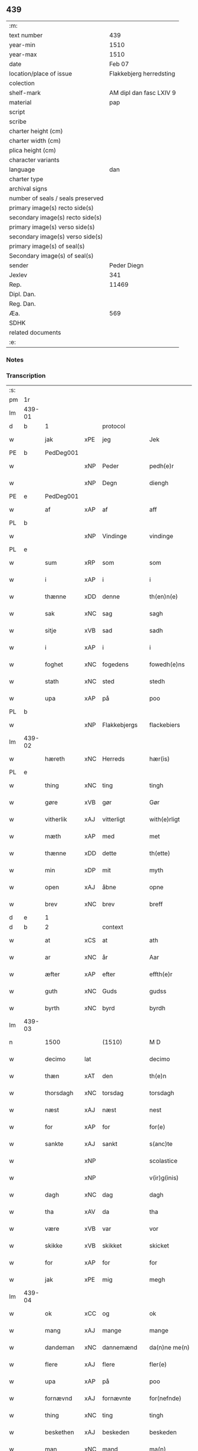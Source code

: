 ** 439

| :m:                               |                         |
| text number                       |                     439 |
| year-min                          |                    1510 |
| year-max                          |                    1510 |
| date                              |                  Feb 07 |
| location/place of issue           | Flakkebjerg herredsting |
| colection                         |                         |
| shelf-mark                        | AM dipl dan fasc LXIV 9 |
| material                          |                     pap |
| script                            |                         |
| scribe                            |                         |
| charter height (cm)               |                         |
| charter width (cm)                |                         |
| plica height (cm)                 |                         |
| character variants                |                         |
| language                          |                     dan |
| charter type                      |                         |
| archival signs                    |                         |
| number of seals / seals preserved |                         |
| primary image(s) recto side(s)    |                         |
| secondary image(s) recto side(s)  |                         |
| primary image(s) verso side(s)    |                         |
| secondary image(s) verso side(s)  |                         |
| primary image(s) of seal(s)       |                         |
| Secondary image(s) of seal(s)     |                         |
| sender                            |             Peder Diegn |
| Jexlev                            |                     341 |
| Rep.                              |                   11469 |
| Dipl. Dan.                        |                         |
| Reg. Dan.                         |                         |
| Æa.                               |                     569 |
| SDHK                              |                         |
| related documents                 |                         |
| :e:                               |                         |

*** Notes


*** Transcription
| :s: |        |             |     |              |   |                 |              |   |   |   |   |     |   |   |   |               |          |          |  |    |    |    |    |
| pm  | 1r     |             |     |              |   |                 |              |   |   |   |   |     |   |   |   |               |          |          |  |    |    |    |    |
| lm  | 439-01 |             |     |              |   |                 |              |   |   |   |   |     |   |   |   |               |          |          |  |    |    |    |    |
| d   | b      | 1           |     | protocol     |   |                 |              |   |   |   |   |     |   |   |   |               |          |          |  |    |    |    |    |
| w   |        | jak         | xPE | jeg          |   | Jek             | Jek          |   |   |   |   | dan |   |   |   |        439-01 |          |          |  |    |    |    |    |
| PE  | b      | PedDeg001   |     |              |   |                 |              |   |   |   |   |     |   |   |   |               |          |          |  |    |    |    |    |
| w   |        |             | xNP | Peder        |   | pedh(e)r        | pedhꝛ       |   |   |   |   | dan |   |   |   |        439-01 |          |          |  |    |    |    |    |
| w   |        |             | xNP | Degn         |   | diengh          | diengh       |   |   |   |   | dan |   |   |   |        439-01 |          |          |  |    |    |    |    |
| PE  | e      | PedDeg001   |     |              |   |                 |              |   |   |   |   |     |   |   |   |               |          |          |  |    |    |    |    |
| w   |        | af          | xAP | af           |   | aff             | aff          |   |   |   |   | dan |   |   |   |        439-01 |          |          |  |    |    |    |    |
| PL  | b      |             |     |              |   |                 |              |   |   |   |   |     |   |   |   |               |          |          |  |    |    |    |    |
| w   |        |             | xNP | Vindinge     |   | vindinge        | vindinge     |   |   |   |   | dan |   |   |   |        439-01 |          |          |  |    |    |    |    |
| PL  | e      |             |     |              |   |                 |              |   |   |   |   |     |   |   |   |               |          |          |  |    |    |    |    |
| w   |        | sum         | xRP | som          |   | som             | ſo          |   |   |   |   | dan |   |   |   |        439-01 |          |          |  |    |    |    |    |
| w   |        | i           | xAP | i            |   | i               | i            |   |   |   |   | dan |   |   |   |        439-01 |          |          |  |    |    |    |    |
| w   |        | thænne      | xDD | denne        |   | th(en)n(e)      | thn̅ͤ          |   |   |   |   | dan |   |   |   |        439-01 |          |          |  |    |    |    |    |
| w   |        | sak         | xNC | sag          |   | sagh            | ſagh         |   |   |   |   | dan |   |   |   |        439-01 |          |          |  |    |    |    |    |
| w   |        | sitje       | xVB | sad          |   | sadh            | ſadh         |   |   |   |   | dan |   |   |   |        439-01 |          |          |  |    |    |    |    |
| w   |        | i           | xAP | i            |   | i               | i            |   |   |   |   | dan |   |   |   |        439-01 |          |          |  |    |    |    |    |
| w   |        | foghet      | xNC | fogedens     |   | fowedh(e)ns     | fowedhn̅     |   |   |   |   | dan |   |   |   |        439-01 |          |          |  |    |    |    |    |
| w   |        | stath       | xNC | sted         |   | stedh           | ſtedh        |   |   |   |   | dan |   |   |   |        439-01 |          |          |  |    |    |    |    |
| w   |        | upa         | xAP | på           |   | poo             | poo          |   |   |   |   | dan |   |   |   |        439-01 |          |          |  |    |    |    |    |
| PL  | b      |             |     |              |   |                 |              |   |   |   |   |     |   |   |   |               |          |          |  |    |    |    |    |
| w   |        |             | xNP | Flakkebjergs |   | flackebiers     | flackebieꝛ  |   |   |   |   | dan |   |   |   |        439-01 |          |          |  |    |    |    |    |
| lm  | 439-02 |             |     |              |   |                 |              |   |   |   |   |     |   |   |   |               |          |          |  |    |    |    |    |
| w   |        | hæreth      | xNC | Herreds      |   | hær(is)         | hærꝭ         |   |   |   |   | dan |   |   |   |        439-02 |          |          |  |    |    |    |    |
| PL  | e      |             |     |              |   |                 |              |   |   |   |   |     |   |   |   |               |          |          |  |    |    |    |    |
| w   |        | thing       | xNC | ting         |   | tingh           | tingh        |   |   |   |   | dan |   |   |   |        439-02 |          |          |  |    |    |    |    |
| w   |        | gøre        | xVB | gør          |   | Gør             | Gøꝛ          |   |   |   |   | dan |   |   |   |        439-02 |          |          |  |    |    |    |    |
| w   |        | vitherlik   | xAJ | vitterligt   |   | with(e)rligt    | withꝛligt   |   |   |   |   | dan |   |   |   |        439-02 |          |          |  |    |    |    |    |
| w   |        | mæth        | xAP | med          |   | met             | met          |   |   |   |   | dan |   |   |   |        439-02 |          |          |  |    |    |    |    |
| w   |        | thænne      | xDD | dette        |   | th(ette)        | thꝫͤ          |   |   |   |   | dan |   |   |   |        439-02 |          |          |  |    |    |    |    |
| w   |        | min         | xDP | mit          |   | myth            | mÿth         |   |   |   |   | dan |   |   |   |        439-02 |          |          |  |    |    |    |    |
| w   |        | open        | xAJ | åbne         |   | opne            | opne         |   |   |   |   | dan |   |   |   |        439-02 |          |          |  |    |    |    |    |
| w   |        | brev        | xNC | brev         |   | breff           | bꝛeff        |   |   |   |   | dan |   |   |   |        439-02 |          |          |  |    |    |    |    |
| d   | e      | 1           |     |              |   |                 |              |   |   |   |   |     |   |   |   |               |          |          |  |    |    |    |    |
| d   | b      | 2           |     | context      |   |                 |              |   |   |   |   |     |   |   |   |               |          |          |  |    |    |    |    |
| w   |        | at          | xCS | at           |   | ath             | ath          |   |   |   |   | dan |   |   |   |        439-02 |          |          |  |    |    |    |    |
| w   |        | ar          | xNC | år           |   | Aar             | Aaꝛ          |   |   |   |   | dan |   |   |   |        439-02 |          |          |  |    |    |    |    |
| w   |        | æfter       | xAP | efter        |   | effth(e)r       | effthꝛ      |   |   |   |   | dan |   |   |   |        439-02 |          |          |  |    |    |    |    |
| w   |        | guth        | xNC | Guds         |   | gudss           | gudſſ        |   |   |   |   | dan |   |   |   |        439-02 |          |          |  |    |    |    |    |
| w   |        | byrth       | xNC | byrd         |   | byrdh           | bÿꝛdh        |   |   |   |   | dan |   |   |   |        439-02 |          |          |  |    |    |    |    |
| lm  | 439-03 |             |     |              |   |                 |              |   |   |   |   |     |   |   |   |               |          |          |  |    |    |    |    |
| n   |        | 1500          |   | (1510)       |   | M D             | M D          |   |   |   |   | lat |   |   |   |        439-03 |          |          |  |    |    |    |    |
| w   |        | decimo      | lat |              |   | decimo          | decimo       |   |   |   |   | lat |   |   |   |        439-03 |          |          |  |    |    |    |    |
| w   |        | thæn        | xAT | den          |   | th(e)n          | thn̅          |   |   |   |   | dan |   |   |   |        439-03 |          |          |  |    |    |    |    |
| w   |        | thorsdagh   | xNC | torsdag      |   | torsdagh        | toꝛſdagh     |   |   |   |   | dan |   |   |   |        439-03 |          |          |  |    |    |    |    |
| w   |        | næst        | xAJ | næst         |   | nest            | neſt         |   |   |   |   | dan |   |   |   |        439-03 |          |          |  |    |    |    |    |
| w   |        | for         | xAP | for          |   | for(e)          | foꝛ         |   |   |   |   | dan |   |   |   |        439-03 |          |          |  |    |    |    |    |
| w   |        | sankte      | xAJ | sankt        |   | s(anc)te        | ſt̅e          |   |   |   |   | lat |   |   |   |        439-03 |          |          |  |    |    |    |    |
| w   |        |             | xNP |              |   | scolastice      | ſcolaſtice   |   |   |   |   | lat |   |   |   |        439-03 |          |          |  |    |    |    |    |
| w   |        |             | xNP |              |   | v(ir)g(inis)    | vgꝭ         |   |   |   |   | lat |   |   |   |        439-03 |          |          |  |    |    |    |    |
| w   |        | dagh        | xNC | dag          |   | dagh            | dagh         |   |   |   |   | dan |   |   |   |        439-03 |          |          |  |    |    |    |    |
| w   |        | tha         | xAV | da           |   | tha             | tha          |   |   |   |   | dan |   |   |   |        439-03 |          |          |  |    |    |    |    |
| w   |        | være        | xVB | var          |   | vor             | voꝛ          |   |   |   |   | dan |   |   |   |        439-03 |          |          |  |    |    |    |    |
| w   |        | skikke      | xVB | skikket      |   | skicket         | ſkicket      |   |   |   |   | dan |   |   |   |        439-03 |          |          |  |    |    |    |    |
| w   |        | for         | xAP | for          |   | for             | foꝛ          |   |   |   |   | dan |   |   |   |        439-03 |          |          |  |    |    |    |    |
| w   |        | jak         | xPE | mig          |   | megh            | megh         |   |   |   |   | dan |   |   |   |        439-03 |          |          |  |    |    |    |    |
| lm  | 439-04 |             |     |              |   |                 |              |   |   |   |   |     |   |   |   |               |          |          |  |    |    |    |    |
| w   |        | ok          | xCC | og           |   | ok              | ok           |   |   |   |   | dan |   |   |   |        439-04 |          |          |  |    |    |    |    |
| w   |        | mang        | xAJ | mange        |   | mange           | mange        |   |   |   |   | dan |   |   |   |        439-04 |          |          |  |    |    |    |    |
| w   |        | dandeman    | xNC | dannemænd    |   | da(n)ne me(n)   | da̅ne me̅      |   |   |   |   | dan |   |   |   |        439-04 |          |          |  |    |    |    |    |
| w   |        | flere       | xAJ | flere        |   | fler(e)         | fleꝛ        |   |   |   |   | dan |   |   |   |        439-04 |          |          |  |    |    |    |    |
| w   |        | upa         | xAP | på           |   | poo             | poo          |   |   |   |   | dan |   |   |   |        439-04 |          |          |  |    |    |    |    |
| w   |        | fornævnd    | xAJ | fornævnte    |   | for(nefnde)     | foꝛᷠͤ          |   |   |   |   | dan |   |   |   |        439-04 |          |          |  |    |    |    |    |
| w   |        | thing       | xNC | ting         |   | tingh           | tingh        |   |   |   |   | dan |   |   |   |        439-04 |          |          |  |    |    |    |    |
| w   |        | beskethen   | xAJ | beskeden     |   | beskeden        | beſkede     |   |   |   |   | dan |   |   |   |        439-04 |          |          |  |    |    |    |    |
| w   |        | man         | xNC | mand         |   | ma(n)           | ma̅           |   |   |   |   | dan |   |   |   |        439-04 |          |          |  |    |    |    |    |
| PE  | b      |             |     |              |   |                 |              |   |   |   |   |     |   |   |   |               |          |          |  |    |    |    |    |
| w   |        |             | xNP | Hans         |   | hans            | han         |   |   |   |   | dan |   |   |   |        439-04 |          |          |  |    |    |    |    |
| w   |        |             | xNP | Jensen       |   | jenss(øn)       | jenſ        |   |   |   |   | dan |   |   |   |        439-04 |          |          |  |    |    |    |    |
| PE  | e      |             |     |              |   |                 |              |   |   |   |   |     |   |   |   |               |          |          |  |    |    |    |    |
| w   |        | hæreth      | xNC | herreds      |   | hær(is)         | hærꝭ         |   |   |   |   | dan |   |   |   |        439-04 |          |          |  |    |    |    |    |
| w   |        | foghet      | xNC | foged        |   | fowedh          | fowedh       |   |   |   |   | dan |   |   |   |        439-04 |          |          |  |    |    |    |    |
| w   |        | i           | xAP | i            |   | i               | i            |   |   |   |   | dan |   |   |   |        439-04 |          |          |  |    |    |    |    |
| lm  | 439-05 |             |     |              |   |                 |              |   |   |   |   |     |   |   |   |               |          |          |  |    |    |    |    |
| w   |        | fornævnd    | xAJ | fornævnte    |   | for(nefnde)     | foꝛᷠͤ          |   |   |   |   | dan |   |   |   |        439-05 |          |          |  |    |    |    |    |
| w   |        | hæreth      | xNC | herred       |   | hær(e)t         | hæꝛt        |   |   |   |   | dan |   |   |   |        439-05 |          |          |  |    |    |    |    |
| w   |        | ok          | xCC | og           |   | ok              | ok           |   |   |   |   | dan |   |   |   |        439-05 |          |          |  |    |    |    |    |
| w   |        | bithje      | xVB | bede         |   | bed(e)          | be          |   |   |   |   | dan |   |   |   |        439-05 |          |          |  |    |    |    |    |
| w   |        | dom         | xNC | dom           |   | dom             | do          |   |   |   |   | dan |   |   |   |        439-05 |          |          |  |    |    |    |    |
| w   |        | ok          | xCC | og           |   | ok              | ok           |   |   |   |   | dan |   |   |   |        439-05 |          |          |  |    |    |    |    |
| w   |        | ræt         | xAJ | ret          |   | r(e)th          | ꝛth         |   |   |   |   | dan |   |   |   |        439-05 |          |          |  |    |    |    |    |
| w   |        | yver        | xAP | over         |   | ow(e)r          | owꝛ         |   |   |   |   | dan |   |   |   |        439-05 |          |          |  |    |    |    |    |
| w   |        | en          | xNA | en           |   | en              | e           |   |   |   |   | dan |   |   |   |        439-05 |          |          |  |    |    |    |    |
| w   |        | af          | xAP | af           |   | aff             | aff          |   |   |   |   | dan |   |   |   |        439-05 |          |          |  |    |    |    |    |
| w   |        | sankte      | xAJ | sankt        |   | s(anc)te        | ſt̅e          |   |   |   |   | dan |   |   |   |        439-05 |          |          |  |    |    |    |    |
| w   |        |             | xNP | Clara        |   | klare           | klaꝛe        |   |   |   |   | dan |   |   |   |        439-05 |          |          |  |    |    |    |    |
| w   |        | kloster     | xNC | klosters     |   | klosth(e)rs     | kloſthꝛ    |   |   |   |   | dan |   |   |   |        439-05 |          |          |  |    |    |    |    |
| w   |        | thjanere    | xNC | tjenere      |   | tyæner(e)       | tÿæneꝛ      |   |   |   |   | dan |   |   |   |        439-05 |          |          |  |    |    |    |    |
| w   |        | af          | xAP | af           |   | aff             | aff          |   |   |   |   | dan |   |   |   |        439-05 |          |          |  |    |    |    |    |
| PL  | b      |             |     |              |   |                 |              |   |   |   |   |     |   |   |   |               |          |          |  |    |    |    |    |
| w   |        |             | xNP | Roskilde     |   | roskille        | ꝛoſkille     |   |   |   |   | dan |   |   |   |        439-05 |          |          |  |    |    |    |    |
| PL  | e      |             |     |              |   |                 |              |   |   |   |   |     |   |   |   |               |          |          |  |    |    |    |    |
| w   |        | sum         | xRP | som          |   | som             | ſo          |   |   |   |   | dan |   |   |   |        439-05 |          |          |  |    |    |    |    |
| lm  | 439-06 |             |     |              |   |                 |              |   |   |   |   |     |   |   |   |               |          |          |  |    |    |    |    |
| w   |        | være        | xVB | var          |   | ⸍vor⸌           | ⸍voꝛ⸌        |   |   |   |   | dan |   |   |   |        439-06 |          |          |  |    |    |    |    |
| PE  | b      | JepLau001   |     |              |   |                 |              |   |   |   |   |     |   |   |   |               |          |          |  |    |    |    |    |
| w   |        |             | xNP | Jep          |   | jep             | jep          |   |   |   |   | dan |   |   |   |        439-06 |          |          |  |    |    |    |    |
| w   |        |             | xNP | Laurensen    |   | lawr(e)ss(øn)   | lawꝛſ      |   |   |   |   | dan |   |   |   |        439-06 |          |          |  |    |    |    |    |
| PE  | e      | JepLau001   |     |              |   |                 |              |   |   |   |   |     |   |   |   |               |          |          |  |    |    |    |    |
| w   |        | af          | xAP | af           |   | aff             | aff          |   |   |   |   | dan |   |   |   |        439-06 |          |          |  |    |    |    |    |
| PL  | b      |             |     |              |   |                 |              |   |   |   |   |     |   |   |   |               |          |          |  |    |    |    |    |
| w   |        |             | xNP | Sneslev      |   | snesløff        | ſneſløff     |   |   |   |   | dan |   |   |   |        439-06 |          |          |  |    |    |    |    |
| PL  | e      |             |     |              |   |                 |              |   |   |   |   |     |   |   |   |               |          |          |  |    |    |    |    |
| w   |        | for         | xAP | for          |   | for             | foꝛ          |   |   |   |   | dan |   |   |   |        439-06 |          |          |  |    |    |    |    |
| su  | b      |             |     |              |   |                 |              |   |   |   |   |     |   |   |   |               |          |          |  |    |    |    |    |
| w   |        | for         | xAP | for          |   | for             | foꝛ          |   |   |   |   | dan |   |   |   |        439-06 |          |          |  |    |    |    |    |
| su  | e      |             |     |              |   |                 |              |   |   |   |   |     |   |   |   |               |          |          |  |    |    |    |    |
| w   |        | sakefal     | xNC | sagefald     |   | sagefal         | ſagefal      |   |   |   |   | dan |   |   |   |        439-06 |          |          |  |    |    |    |    |
| w   |        |             |     |              |   | ⸠s⸡             | ⸠ſ⸡          |   |   |   |   | dan |   |   |   |        439-06 |          |          |  |    |    |    |    |
| w   |        | upa         | xAP | på           |   | poo             | poo          |   |   |   |   | dan |   |   |   |        439-06 |          |          |  |    |    |    |    |
| w   |        | var         | xDP | vor          |   | vor             | voꝛ          |   |   |   |   | dan |   |   |   |        439-06 |          |          |  |    |    |    |    |
| w   |        | nathigh     | xAJ | nådige       |   | naadige         | naadige      |   |   |   |   | dan |   |   |   |        439-06 |          |          |  |    |    |    |    |
| w   |        | hærre       | xNC | herres       |   | h(er)r(e)s      | h̅ꝛ         |   |   |   |   | dan |   |   |   |        439-06 |          |          |  |    |    |    |    |
| w   |        | vægh        | xNC | vegne        |   | wegne           | wegne        |   |   |   |   | dan |   |   |   |        439-06 |          |          |  |    |    |    |    |
| w   |        | for         | xAP | for          |   | for             | foꝛ          |   |   |   |   | dan |   |   |   |        439-06 |          |          |  |    |    |    |    |
| w   |        | en          | xAT | en           |   | en              | e           |   |   |   |   | dan |   |   |   |        439-06 |          |          |  |    |    |    |    |
| w   |        | føghe       | xAJ | føje         |   | føwe            | føwe         |   |   |   |   | dan |   |   |   |        439-06 |          |          |  |    |    |    |    |
| w   |        | sak         | xNC | sag          |   | sagh            | ſagh         |   |   |   |   | dan |   |   |   |        439-06 |          |          |  |    |    |    |    |
| w   |        | ok          | xCC | og           |   | ok              | ok           |   |   |   |   | dan |   |   |   |        439-06 |          |          |  |    |    |    |    |
| w   |        | brute       | xNC | bråde        |   | brw¦de          | bꝛw¦de       |   |   |   |   | dan |   |   |   | 439-06—439-07 |          |          |  |    |    |    |    |
| w   |        | hvilik      | xPI | hvilket      |   | hwilket         | hwilket      |   |   |   |   | dan |   |   |   |        439-07 |          |          |  |    |    |    |    |
| w   |        | beskethen   | xAJ | beskeden     |   | beskedh(e)n     | beſkedhn̅     |   |   |   |   | dan |   |   |   |        439-07 |          |          |  |    |    |    |    |
| w   |        | man         | xNC | mand         |   | ma(n)           | ma̅           |   |   |   |   | dan |   |   |   |        439-07 |          |          |  |    |    |    |    |
| PE  | b      | LarMor001   |     |              |   |                 |              |   |   |   |   |     |   |   |   |               |          |          |  |    |    |    |    |
| w   |        |             | xNP | Lars         |   | lasse           | laſſe        |   |   |   |   | dan |   |   |   |        439-07 |          |          |  |    |    |    |    |
| w   |        |             | xNP | Mortensen    |   | morth(e)nss(øn) | moꝛthn̅ſ     |   |   |   |   | dan |   |   |   |        439-07 |          |          |  |    |    |    |    |
| PE  | e      | LarMor001   |     |              |   |                 |              |   |   |   |   |     |   |   |   |               |          |          |  |    |    |    |    |
| w   |        | af          | xAP | af           |   | aff             | aff          |   |   |   |   | dan |   |   |   |        439-07 |          |          |  |    |    |    |    |
| PL  | b      |             |     |              |   |                 |              |   |   |   |   |     |   |   |   |               |          |          |  |    |    |    |    |
| w   |        |             | xNP | Sneslev      |   | snesløff        | ſneſløff     |   |   |   |   | dan |   |   |   |        439-07 |          |          |  |    |    |    |    |
| PL  | e      |             |     |              |   |                 |              |   |   |   |   |     |   |   |   |               |          |          |  |    |    |    |    |
| w   |        | være        | xVB | var          |   | vor             | voꝛ          |   |   |   |   | dan |   |   |   |        439-07 |          |          |  |    |    |    |    |
| w   |        | hær         | xAV | her          |   | h(er)           | h̅            |   |   |   |   | dan |   |   |   |        439-07 |          |          |  |    |    |    |    |
| w   |        | til         | xAP | til          |   | tiil            | tiil         |   |   |   |   | dan |   |   |   |        439-07 |          |          |  |    |    |    |    |
| w   |        | thing       | xNC | tinge        |   | tinge           | tinge        |   |   |   |   | dan |   |   |   |        439-07 |          |          |  |    |    |    |    |
| w   |        | mæth        | xAP | med          |   | met             | met          |   |   |   |   | dan |   |   |   |        439-07 |          |          |  |    |    |    |    |
| w   |        | thæn        | xAT | de           |   | the             | the          |   |   |   |   | dan |   |   |   |        439-07 |          |          |  |    |    |    |    |
| w   |        | goth        | xAJ | gode         |   | gode            | gode         |   |   |   |   | dan |   |   |   |        439-07 |          |          |  |    |    |    |    |
| lm  | 439-08 |             |     |              |   |                 |              |   |   |   |   |     |   |   |   |               |          |          |  |    |    |    |    |
| w   |        | hetherlik   | xAJ | hæderlige    |   | hedh(e)rlige    | hedhꝛlige   |   |   |   |   | dan |   |   |   |        439-08 |          |          |  |    |    |    |    |
| w   |        | jungfrue    | xNC | jomfruers    |   | jomf⸠0⸡rwers    | jomf⸠0⸡ꝛweꝛ |   |   |   |   | dan |   |   |   |        439-08 |          |          |  |    |    |    |    |
| w   |        | privilege   | xNC | privilegier  |   | p(ri)uileger    | p̅uilegeꝛ     |   |   |   |   | dan |   |   |   |        439-08 |          |          |  |    |    |    |    |
| w   |        | ok          | xCC | og           |   | ok              | ok           |   |   |   |   | dan |   |   |   |        439-08 |          |          |  |    |    |    |    |
| w   |        | frihet      | xNC | friheder     |   | friihedh(e)r    | fꝛiihedhꝛ   |   |   |   |   | dan |   |   |   |        439-08 |          |          |  |    |    |    |    |
| w   |        | sum         | xRP | som          |   | som             | ſo          |   |   |   |   | dan |   |   |   |        439-08 |          |          |  |    |    |    |    |
| w   |        | thæn        | xPE | dem          |   | th(e)m          | thm̅          |   |   |   |   | dan |   |   |   |        439-08 |          |          |  |    |    |    |    |
| w   |        | uti         | xAP | udi          |   | wdi             | wdi          |   |   |   |   | dan |   |   |   |        439-08 |          |          |  |    |    |    |    |
| w   |        | fornævnd    | xAJ | fornævnte    |   | for(nefnde)     | foꝛᷠͤ          |   |   |   |   | dan |   |   |   |        439-08 |          |          |  |    |    |    |    |
| w   |        | kloster     | xNC | kloster      |   | klosth(e)r      | kloſthꝛ     |   |   |   |   | dan |   |   |   |        439-08 |          |          |  |    |    |    |    |
| w   |        | nathelik    | xAJ | nådelige     |   | naadelige       | naadelige    |   |   |   |   | dan |   |   |   |        439-08 |          |          |  |    |    |    |    |
| w   |        | give        | xVB | givne        |   | giffne          | giffne       |   |   |   |   | dan |   |   |   |        439-08 |          |          |  |    |    |    |    |
| lm  | 439-09 |             |     |              |   |                 |              |   |   |   |   |     |   |   |   |               |          |          |  |    |    |    |    |
| w   |        | være        | xVB | ere          |   | ær(e)           | æꝛ          |   |   |   |   | dan |   |   |   |        439-09 |          |          |  |    |    |    |    |
| w   |        | af          | xAP | af           |   | aff             | aff          |   |   |   |   | dan |   |   |   |        439-09 |          |          |  |    |    |    |    |
| w   |        | værthigh    | xAJ | værdige      |   | verdige         | veꝛdige      |   |   |   |   | dan |   |   |   |        439-09 |          |          |  |    |    |    |    |
| w   |        | pave        | xNC | paver        |   | pawer           | paweꝛ        |   |   |   |   | dan |   |   |   |        439-09 |          |          |  |    |    |    |    |
| w   |        | i           | xAP | i            |   | i               | i            |   |   |   |   | dan |   |   |   |        439-09 |          |          |  |    |    |    |    |
| PL  | b      |             |     |              |   |                 |              |   |   |   |   |     |   |   |   |               |          |          |  |    |    |    |    |
| w   |        |             | xNP | Rom          |   | rom             | ꝛo          |   |   |   |   | dan |   |   |   |        439-09 |          |          |  |    |    |    |    |
| PL  | e      |             |     |              |   |                 |              |   |   |   |   |     |   |   |   |               |          |          |  |    |    |    |    |
| w   |        | ok          | xCC | og           |   | ok              | ok           |   |   |   |   | dan |   |   |   |        439-09 |          |          |  |    |    |    |    |
| w   |        | kunung      | xNC | konger       |   | konger          | kongeꝛ       |   |   |   |   | dan |   |   |   |        439-09 |          |          |  |    |    |    |    |
| w   |        | i           | xAP | i            |   | i               | i            |   |   |   |   | dan |   |   |   |        439-09 |          |          |  |    |    |    |    |
| PL  | b      |             |     |              |   |                 |              |   |   |   |   |     |   |   |   |               |          |          |  |    |    |    |    |
| w   |        |             | xNP | Danmark      |   | da(n)mark       | da̅maꝛk       |   |   |   |   | dan |   |   |   |        439-09 |          |          |  |    |    |    |    |
| PL  | e      |             |     |              |   |                 |              |   |   |   |   |     |   |   |   |               |          |          |  |    |    |    |    |
| w   |        | ok          | xCC | og           |   | ok              | ok           |   |   |   |   | dan |   |   |   |        439-09 |          |          |  |    |    |    |    |
| w   |        | æfter       | xAP | efter        |   | effth(e)r       | effthꝛ      |   |   |   |   | dan |   |   |   |        439-09 |          |          |  |    |    |    |    |
| w   |        | thæn        | xAT | de           |   | the             | the          |   |   |   |   | dan |   |   |   |        439-09 |          |          |  |    |    |    |    |
| w   |        | same        | xAJ | samme        |   | sa(m)me         | ſa̅me         |   |   |   |   | dan |   |   |   |        439-09 |          |          |  |    |    |    |    |
| w   |        | frihet      | xNC | friheder     |   | friihedh(e)r    | fꝛiihedhꝛ   |   |   |   |   | dan |   |   |   |        439-09 |          |          |  |    |    |    |    |
| lm  | 439-10 |             |     |              |   |                 |              |   |   |   |   |     |   |   |   |               |          |          |  |    |    |    |    |
| w   |        | sum         | xRP | som          |   | som             | ſo          |   |   |   |   | dan |   |   |   |        439-10 |          |          |  |    |    |    |    |
| w   |        | thæn        | xAT | de           |   | the             | the          |   |   |   |   | dan |   |   |   |        439-10 |          |          |  |    |    |    |    |
| w   |        | goth        | xAJ | gode         |   | gode            | gode         |   |   |   |   | dan |   |   |   |        439-10 |          |          |  |    |    |    |    |
| w   |        | jungfrue    | xNC | jomfruer     |   | jomfrwer        | jomfꝛweꝛ     |   |   |   |   | dan |   |   |   |        439-10 |          |          |  |    |    |    |    |
| w   |        | have        | xVB | havde        |   | haffue          | haffue       |   |   |   |   | dan |   |   |   |        439-10 |          |          |  |    |    |    |    |
| w   |        | yver        | xAP | over         |   | ow(e)r          | owꝛ         |   |   |   |   | dan |   |   |   |        439-10 |          |          |  |    |    |    |    |
| w   |        | thæn        | xPE | deres        |   | ther(is)        | theꝛꝭ        |   |   |   |   | dan |   |   |   |        439-10 |          |          |  |    |    |    |    |
| w   |        | eghen       | xAJ | egne         |   | eynæ            | eÿnæ         |   |   |   |   | dan |   |   |   |        439-10 |          |          |  |    |    |    |    |
| w   |        | thjanere    | xNC | tjenere      |   | tyæner(e)       | tÿæneꝛ      |   |   |   |   | dan |   |   |   |        439-10 |          |          |  |    |    |    |    |
| w   |        | tha         | xAV | da           |   | tha             | tha          |   |   |   |   | dan |   |   |   |        439-10 |          |          |  |    |    |    |    |
| w   |        | finne       | xVB | fandtes      |   | fans            | fan         |   |   |   |   | dan |   |   |   |        439-10 |          |          |  |    |    |    |    |
| w   |        | fornævnd    | xAJ | fornævnte    |   | for(nefnde)     | foꝛᷠͤ          |   |   |   |   | dan |   |   |   |        439-10 |          |          |  |    |    |    |    |
| PE  | b      | JepLau001   |     |              |   |                 |              |   |   |   |   |     |   |   |   |               |          |          |  |    |    |    |    |
| w   |        |             | xNP | Jep          |   | jep             | jep          |   |   |   |   | dan |   |   |   |        439-10 |          |          |  |    |    |    |    |
| w   |        |             | xNP | Laurensen    |   | lawr(e)ss(øn)   | lawꝛſ      |   |   |   |   | dan |   |   |   |        439-10 |          |          |  |    |    |    |    |
| PE  | e      | JepLau001   |     |              |   |                 |              |   |   |   |   |     |   |   |   |               |          |          |  |    |    |    |    |
| lm  | 439-11 |             |     |              |   |                 |              |   |   |   |   |     |   |   |   |               |          |          |  |    |    |    |    |
| w   |        | kvit        | xAJ | kvit         |   | quith           | quith        |   |   |   |   | dan |   |   |   |        439-11 |          |          |  |    |    |    |    |
| w   |        | fore        | xAV | for          |   | for(e)          | foꝛ         |   |   |   |   | dan |   |   |   |        439-11 |          |          |  |    |    |    |    |
| w   |        | af          | xAP | af           |   | aff             | aff          |   |   |   |   | dan |   |   |   |        439-11 |          |          |  |    |    |    |    |
| w   |        | kunung      | xNC | konges       |   | konghss         | konghſſ      |   |   |   |   | dan |   |   |   |        439-11 |          |          |  |    |    |    |    |
| w   |        | foghet      | xNC | fogede       |   | fowede          | fowede       |   |   |   |   | dan |   |   |   |        439-11 |          |          |  |    |    |    |    |
| w   |        | man         | xNC | mænd         |   | men             | me          |   |   |   |   | dan |   |   |   |        439-11 |          |          |  |    |    |    |    |
| w   |        | hva         | xPI | hvad         |   | hwat            | hwat         |   |   |   |   | dan |   |   |   |        439-11 |          |          |  |    |    |    |    |
| w   |        | del         | xNC | del          |   | deel            | deel         |   |   |   |   | dan |   |   |   |        439-11 |          |          |  |    |    |    |    |
| w   |        | sum         | xRP | som          |   | som             | ſo          |   |   |   |   | dan |   |   |   |        439-11 |          |          |  |    |    |    |    |
| w   |        | han         | xPE | han          |   | ha(n)           | ha̅           |   |   |   |   | dan |   |   |   |        439-11 |          |          |  |    |    |    |    |
| w   |        | være        | xVB | var          |   | vor             | voꝛ          |   |   |   |   | dan |   |   |   |        439-11 |          |          |  |    |    |    |    |
| w   |        |             | XX  |              |   | fwllen          | fwlle       |   |   |   |   | dan |   |   |   |        439-11 |          |          |  |    |    |    |    |
| w   |        | fore        | xAV | fore          |   | for(e)          | foꝛ         |   |   |   |   | dan |   |   |   |        439-11 |          |          |  |    |    |    |    |
| w   |        | uti         | xAP | udi          |   | wti             | wti          |   |   |   |   | dan |   |   |   |        439-11 |          |          |  |    |    |    |    |
| w   |        | thæn        | xAT | den          |   | th(e)n          | thn̅          |   |   |   |   | dan |   |   |   |        439-11 |          |          |  |    |    |    |    |
| w   |        | sak         | xNC | sag          |   | sagh            | ſagh         |   |   |   |   | dan |   |   |   |        439-11 |          |          |  |    |    |    |    |
| w   |        | thæt        | xCS | det          |   | th(et)          | thꝫ          |   |   |   |   | dan |   |   |   |        439-11 |          |          |  |    |    |    |    |
| lm  | 439-12 |             |     |              |   |                 |              |   |   |   |   |     |   |   |   |               |          |          |  |    |    |    |    |
| w   |        | finne       | xVB | fandtes      |   | fanss           | fanſſ        |   |   |   |   | dan |   |   |   |        439-12 |          |          |  |    |    |    |    |
| w   |        | thæn        | xAT | den          |   | th(e)n          | thn̅          |   |   |   |   | dan |   |   |   |        439-12 |          |          |  |    |    |    |    |
| w   |        | goth        | xAJ | gode         |   | gode            | gode         |   |   |   |   | dan |   |   |   |        439-12 |          |          |  |    |    |    |    |
| w   |        | jungfrue    | xNC | jomfru       |   | jomfrw          | jomfꝛw       |   |   |   |   | dan |   |   |   |        439-12 |          |          |  |    |    |    |    |
| w   |        | til         | xAV | til          |   | tiil            | tiil         |   |   |   |   | dan |   |   |   |        439-12 |          |          |  |    |    |    |    |
| w   |        | sum         | xRP | som          |   | som             | ſo          |   |   |   |   | dan |   |   |   |        439-12 |          |          |  |    |    |    |    |
| w   |        | abbetisse   | xNC | abbedisse    |   | abedisse        | abediſſe     |   |   |   |   | dan |   |   |   |        439-12 |          |          |  |    |    |    |    |
| w   |        | være        | xVB | er           |   | er              | eꝛ           |   |   |   |   | dan |   |   |   |        439-12 |          |          |  |    |    |    |    |
| w   |        | uti         | xAP | udi          |   | wti             | wti          |   |   |   |   | dan |   |   |   |        439-12 |          |          |  |    |    |    |    |
| w   |        | fornævnd    | xAJ | fornævnte    |   | for(nefnde)     | foꝛᷠͤ          |   |   |   |   | dan |   |   |   |        439-12 |          |          |  |    |    |    |    |
| w   |        |             | xNP | Clara        |   | klar(e)         | klaꝛ        |   |   |   |   | dan |   |   |   |        439-12 |          |          |  |    |    |    |    |
| w   |        | kloster     | xNC | kloster      |   | klosth(e)r      | kloſthꝛ     |   |   |   |   | dan |   |   |   |        439-12 |          |          |  |    |    |    |    |
| d   | e      | 2           |     |              |   |                 |              |   |   |   |   |     |   |   |   |               |          |          |  |    |    |    |    |
| d   | b      | 3           |     | eschatocol   |   |                 |              |   |   |   |   |     |   |   |   |               |          |          |  |    |    |    |    |
| w   |        | til         | xAP | til          |   | Tiil            | Tiil         |   |   |   |   | dan |   |   |   |        439-12 |          |          |  |    |    |    |    |
| w   |        | vitnesbyrth | xNC | vidnesbyrd   |   | vitnesbyrdh     | vitneſbÿꝛdh  |   |   |   |   | dan |   |   |   |        439-12 |          |          |  |    |    |    |    |
| w   |        | at          | xCS | at           |   | ath             | ath          |   |   |   |   | dan |   |   |   |        439-12 |          |          |  |    |    |    |    |
| lm  | 439-13 |             |     |              |   |                 |              |   |   |   |   |     |   |   |   |               |          |          |  |    |    |    |    |
| w   |        | sva         | xAV | så           |   | saa             | ſaa          |   |   |   |   | dan |   |   |   |        439-13 |          |          |  |    |    |    |    |
| w   |        | være        | xVB | er           |   | er              | eꝛ           |   |   |   |   | dan |   |   |   |        439-13 |          |          |  |    |    |    |    |
| w   |        | i           | xAP | i            |   | i               | i            |   |   |   |   | dan |   |   |   |        439-13 |          |          |  |    |    |    |    |
| w   |        |             | XX  |              |   | sanigh(e)n      | ſanighn̅      |   |   |   |   | dan |   |   |   |        439-13 |          |          |  |    |    |    |    |
| w   |        | thæn        | xPE | det          |   | th(et)          | thꝫ          |   |   |   |   | dan |   |   |   |        439-13 |          |          |  |    |    |    |    |
| w   |        | vitne       | xVB | vidner       |   | vitner          | vitneꝛ       |   |   |   |   | dan |   |   |   |        439-13 |          |          |  |    |    |    |    |
| w   |        | jak         | xPE | jeg          |   | jek             | jek          |   |   |   |   | dan |   |   |   |        439-13 |          |          |  |    |    |    |    |
| w   |        | mæth        | xAP | med          |   | met             | met          |   |   |   |   | dan |   |   |   |        439-13 |          |          |  |    |    |    |    |
| w   |        | min         | xDP | mit          |   | myth            | mÿth         |   |   |   |   | dan |   |   |   |        439-13 |          |          |  |    |    |    |    |
| w   |        | insighle    | xNC | indsegle      |   | jnceyle         | jnceÿle      |   |   |   |   | dan |   |   |   |        439-13 |          |          |  |    |    |    |    |
| w   |        | thrykje     | xVB | trykkende     |   | tryckend(e)     | tꝛÿcken     |   |   |   |   | dan |   |   |   |        439-13 |          |          |  |    |    |    |    |
| w   |        | næthen      | xAV | neden        |   | nædh(e)n        | nædhn̅        |   |   |   |   | dan |   |   |   |        439-13 |          |          |  |    |    |    |    |
| w   |        | upa         | xAP | på           |   | poo             | poo          |   |   |   |   | dan |   |   |   |        439-13 |          |          |  |    |    |    |    |
| w   |        | thænne      | xDD | dette        |   | th(ette)        | thꝫͤ          |   |   |   |   | dan |   |   |   |        439-13 |          |          |  |    |    |    |    |
| w   |        | brev        | xNC | brev         |   | breff           | bꝛeff        |   |   |   |   | dan |   |   |   |        439-13 |          |          |  |    |    |    |    |
| lm  | 439-14 |             |     |              |   |                 |              |   |   |   |   |     |   |   |   |               |          |          |  |    |    |    |    |
| w   |        |             |     |              |   | Dat(um)         | Datꝭ         |   |   |   |   | lat |   |   |   |        439-14 |          |          |  |    |    |    |    |
| w   |        |             |     |              |   | Anno            | Anno         |   |   |   |   | lat |   |   |   |        439-14 |          |          |  |    |    |    |    |
| w   |        |             |     |              |   | die             | die          |   |   |   |   | lat |   |   |   |        439-14 |          |          |  |    |    |    |    |
| w   |        |             |     |              |   | (et)            |             |   |   |   |   | lat |   |   |   |        439-14 |          |          |  |    |    |    |    |
| w   |        |             |     |              |   | loco            | loco         |   |   |   |   | lat |   |   |   |        439-14 |          |          |  |    |    |    |    |
| w   |        |             |     |              |   | ut              | ut           |   |   |   |   | lat |   |   |   |        439-14 |          |          |  |    |    |    |    |
| w   |        |             |     |              |   | Sup(ra)         | upᷓ          |   |   |   |   | lat |   |   |   |        439-14 |          |          |  |    |    |    |    |
| d   | e      | 3           |     |              |   |                 |              |   |   |   |   |     |   |   |   |               |          |          |  |    |    |    |    |
| :e: |        |             |     |              |   |                 |              |   |   |   |   |     |   |   |   |               |          |          |  |    |    |    |    |